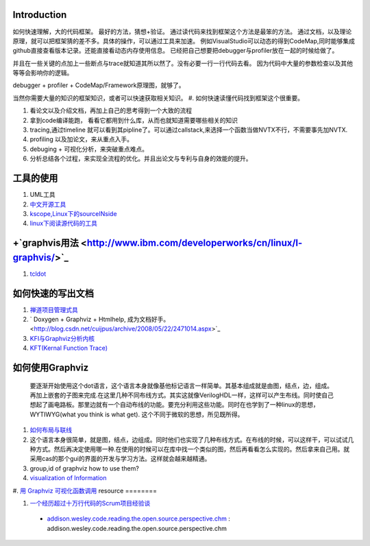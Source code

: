 Introduction
============

如何快速理解，大的代码框架。 最好的方法，猜想+验证。 通过读代码来找到框架这个方法是最笨的方法。
通过文档，以及理论原理，就可以把框架猜的差不多。具体的操作，可以通过工具来加速。
例如VisualStudio可以动态的得到CodeMap,同时能够集成github直接查看版本记录。还能直接看动态内存使用信息。
已经把自己想要把debugger与profiler放在一起的时候给做了。

并且在一些关键的点加上一些断点与trace就知道其所以然了。没有必要一行一行代码去看。
因为代码中大量的参数检查以及其他等等会影响你的逻辑。


debugger + profiler + CodeMap/Framework原理图，就够了。

当然你需要大量的知识的框架知识，或者可以快速获取相关知识。
#. 如何快速读懂代码找到框架这个很重要。


#. 看论文以及介绍文档，再加上自己的思考得到一个大致的流程
#. 拿到code编译能跑， 看看它都用到什么库，从而也就知道需要哪些相关的知识 
#. tracing,通过timeline 就可以看到其pipline了。可以通过callstack,来选择一个函数当做NVTX不行，不需要事先加NVTX.
#. profiling 以及加论文，来从重点入手。
#. debuging + 可视化分析，来突破重点难点。
#. 分析总结各个过程，来实现全流程的优化。并且出论文与专利与自身的效能的提升。

工具的使用
==========

#. UML工具
#. `中文开源工具 <http://www.oschina.net/>`_ 
#. `kscope,Linux下的sourceINside <http://wxx.cs.hit.edu.cn/?p=84>`_ 
#. `linux下阅读源代码的工具 <http://blog.chinaunix.net/u3/111588/showart_2167982.html>`_ 

+`graphvis用法 <http://www.ibm.com/developerworks/cn/linux/l-graphvis/>`_ 
============================================================================

#. `tcldot <http://www.graphviz.org/cgi-bin/man?tcldot>`_ 

如何快速的写出文档
===================

#. `禅道项目管理式具 <http://www.zentaoms.com/node78648.html>`_ 
#. ` Doxygen + Graphviz + Htmlhelp, 成为文档好手。 <http://blog.csdn.net/cuijpus/archive/2008/05/22/2471014.aspx>`_ 
#. `KFI与Graphviz分析内核 <http://dev.firnow.com/course/6_system/linux/Linuxjs/20091016/179054.html>`_ 
#. `KFT(Kernal Function Trace) <http://elinux.org/Kernel_Function_Trace>`_ 

如何使用Graphviz
=================

    要逐渐开始使用这个dot语言，这个语言本身就像基他标记语言一样简单。其基本组成就是由图，结点，边，组成。再加上嵌套的子图来完成.在这里几种不同布线方式。其实这就像VerilogHDL一样，这样可以产生布线。同时使自己想起了画电路板。那里边就有一个自动布线的功能。要充分利用这些功能。同时在也学到了一种linux的思想，WYTIWYG(what you think is what get). 这个不同于微软的思想，所见既所得。
#. `如何布局与联线 <http://www.javaeye.com/topic/433278>`_ 
#. 这个语言本身很简单，就是图，结点，边组成。同时他们也实现了几种布线方式。在布线的时候，可以这样干，可以试试几种方式。然后再决定使用哪一种.在使用的时候可以在库中找一个类似的图，然后再看看怎么实现的。然后拿来自己用。就采用cas的那个gui的界面的开发与学习方法。这样就会越来越精通。
#. group,id of graphviz how to use them?
#. `visualization of Information <InfoVisualization>`_ 
#. `用 Graphviz 可视化函数调用 <http://www.ibm.com/developerworks/cn/linux/l-graphvis/>`_ 
resource
========

#. `一个经历超过十万行代码的Scrum项目经验谈 <http://group.gimoo.net/review/110638>`_ 
  * `addison.wesley.code.reading.the.open.source.perspective.chm <%ATTACHURL%/addison.wesley.code.reading.the.open.source.perspective.chm>`_ : addison.wesley.code.reading.the.open.source.perspective.chm

